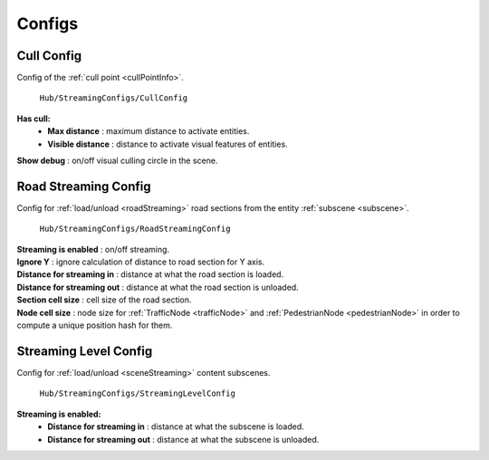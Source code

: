 .. _streamingConfigs:

Configs
-------------------
	
.. _cullConfig:

Cull Config
~~~~~~~~~~~~

Config of the :ref:`cull point <cullPointInfo>`.

	.. image:: /images/configs/common/CullConfig.png
	``Hub/StreamingConfigs/CullConfig``
	
**Has cull:**
	* **Max distance** : maximum distance to activate entities.
	* **Visible distance** : distance to activate visual features of entities.
| **Show debug** : on/off visual culling circle in the scene.
	
.. _roadStreamingConfig:

Road Streaming Config
~~~~~~~~~~~~

Config for :ref:`load/unload <roadStreaming>` road sections from the entity :ref:`subscene <subscene>`.

	.. image:: /images/configs/common/RoadStreamingConfig.png
	``Hub/StreamingConfigs/RoadStreamingConfig``
	
| **Streaming is enabled** : on/off streaming.
| **Ignore Y** : ignore calculation of distance to road section for Y axis.
| **Distance for streaming in** : distance at what the road section is loaded.
| **Distance for streaming out** : distance at what the road section is unloaded.
| **Section cell size** : cell size of the road section.
| **Node cell size** : node size for :ref:`TrafficNode <trafficNode>` and :ref:`PedestrianNode <pedestrianNode>` in order to compute a unique position hash for them.

.. _streamingLevelConfig:

Streaming Level Config
~~~~~~~~~~~~

Config for :ref:`load/unload <sceneStreaming>` content subscenes.

	.. image:: /images/configs/common/StreamingLevelConfig.png
	``Hub/StreamingConfigs/StreamingLevelConfig``
	
**Streaming is enabled:**
	* **Distance for streaming in** : distance at what the subscene is loaded.
	* **Distance for streaming out** : distance at what the subscene is unloaded.
